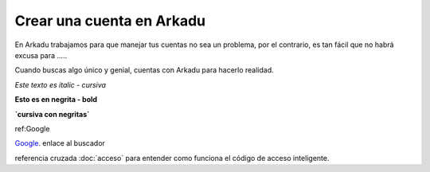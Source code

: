 .. highlight:: rst
.. registro:

==========================
Crear una cuenta en Arkadu
==========================

En Arkadu trabajamos para que manejar tus cuentas no sea un problema, 
por el contrario, es tan fácil que no habrá excusa para .....

|arkadulogo| Cuando buscas algo único y genial, cuentas con Arkadu para
hacerlo realidad.

`Este texto es italic - cursiva`

**Esto es en negrita - bold**

**`cursiva con negritas`**

ref:Google

`Google`_. enlace al buscador

referencia cruzada :doc:`acceso` para entender como funciona el código de acceso inteligente. 

.. _Google: https://google.com.co
.. |arkadulogo| image:: images/logo_arkadu.png
        :align: middle
        :alt: brand logo
        :width: 20
